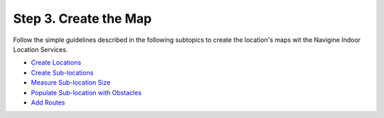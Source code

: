  

Step 3. Create the Map
======================

Follow the simple guidelines described in the following subtopics to
create the location's maps wit the Navigine Indoor Location Services.

-  `Create Locations <create_location.htm>`__
-  `Create Sub-locations <create_sub-locations.htm>`__
-  `Measure Sub-location Size <measure_sub-location_size.htm>`__
-  `Populate Sub-location with
   Obstacles <populate_sub-location_with_obstacles.htm>`__
-  `Add Routes <add_routes.htm>`__

 
